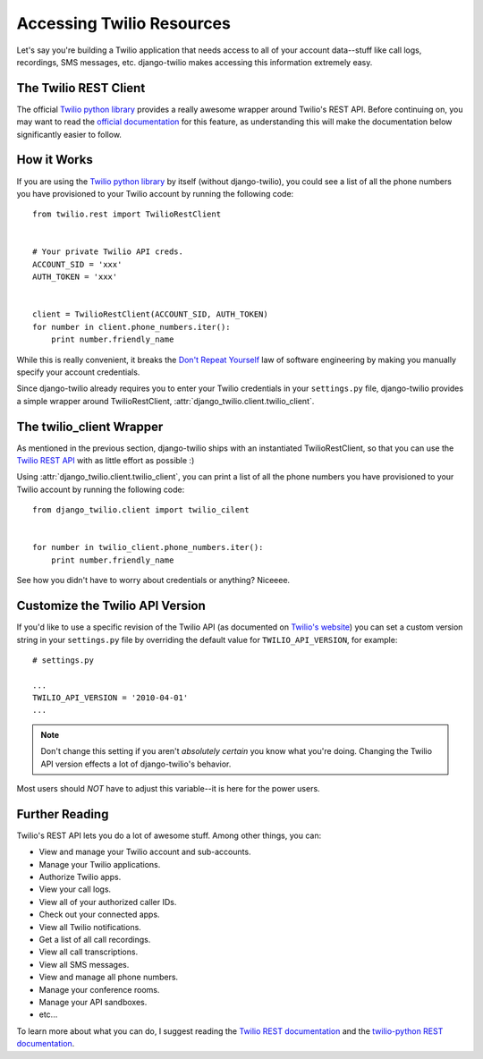 Accessing Twilio Resources
==========================

Let's say you're building a Twilio application that needs access to all of your
account data--stuff like call logs, recordings, SMS messages, etc.
django-twilio makes accessing this information extremely easy.


The Twilio REST Client
----------------------

The official `Twilio python library
<http://readthedocs.org/docs/twilio-python/en/latest/>`_ provides a really
awesome wrapper around Twilio's REST API. Before continuing on, you may want to
read the `official documentation
<http://readthedocs.org/docs/twilio-python/en/latest/usage/basics.html>`_ for
this feature, as understanding this will make the documentation below
significantly easier to follow.


How it Works
------------

If you are using the `Twilio python library
<http://readthedocs.org/docs/twilio-python/en/latest/>`_ by itself (without
django-twilio), you could see a list of all the phone numbers you have
provisioned to your Twilio account by running the following code::

    from twilio.rest import TwilioRestClient


    # Your private Twilio API creds.
    ACCOUNT_SID = 'xxx'
    AUTH_TOKEN = 'xxx'


    client = TwilioRestClient(ACCOUNT_SID, AUTH_TOKEN)
    for number in client.phone_numbers.iter():
        print number.friendly_name

While this is really convenient, it breaks the `Don't Repeat Yourself
<http://en.wikipedia.org/wiki/Don't_repeat_yourself>`_ law of software
engineering by making you manually specify your account credentials.

Since django-twilio already requires you to enter your Twilio credentials in
your ``settings.py`` file, django-twilio provides a simple wrapper around
TwilioRestClient, :attr:`django_twilio.client.twilio_client`.


The twilio_client Wrapper
-------------------------

As mentioned in the previous section, django-twilio ships with an instantiated
TwilioRestClient, so that you can use the `Twilio REST API
<http://readthedocs.org/docs/twilio-python/en/latest/usage/basics.html>`_ with
as little effort as possible :)

Using :attr:`django_twilio.client.twilio_client`, you can print a list of all
the phone numbers you have provisioned to your Twilio account by running the
following code::

    from django_twilio.client import twilio_cilent


    for number in twilio_client.phone_numbers.iter():
        print number.friendly_name

See how you didn't have to worry about credentials or anything? Niceeee.


Customize the Twilio API Version
--------------------------------

If you'd like to use a specific revision of the Twilio API (as documented on
`Twilio's website <http://www.twilio.com/docs/api/rest>`_) you can set a custom
version string in your ``settings.py`` file by overriding the default value for
``TWILIO_API_VERSION``, for example::

    # settings.py

    ...
    TWILIO_API_VERSION = '2010-04-01'
    ...

.. note::
    Don't change this setting if you aren't *absolutely certain* you know what
    you're doing. Changing the Twilio API version effects a lot of
    django-twilio's behavior.

Most users should *NOT* have to adjust this variable--it is here for the power
users.


Further Reading
---------------

Twilio's REST API lets you do a lot of awesome stuff. Among other things, you
can:

* View and manage your Twilio account and sub-accounts.
* Manage your Twilio applications.
* Authorize Twilio apps.
* View your call logs.
* View all of your authorized caller IDs.
* Check out your connected apps.
* View all Twilio notifications.
* Get a list of all call recordings.
* View all call transcriptions.
* View all SMS messages.
* View and manage all phone numbers.
* Manage your conference rooms.
* Manage your API sandboxes.
* etc...

To learn more about what you can do, I suggest reading the `Twilio REST
documentation <http://www.twilio.com/docs/api/rest>`_ and the `twilio-python
REST documentation
<http://readthedocs.org/docs/twilio-python/en/latest/usage/basics.html>`_.
